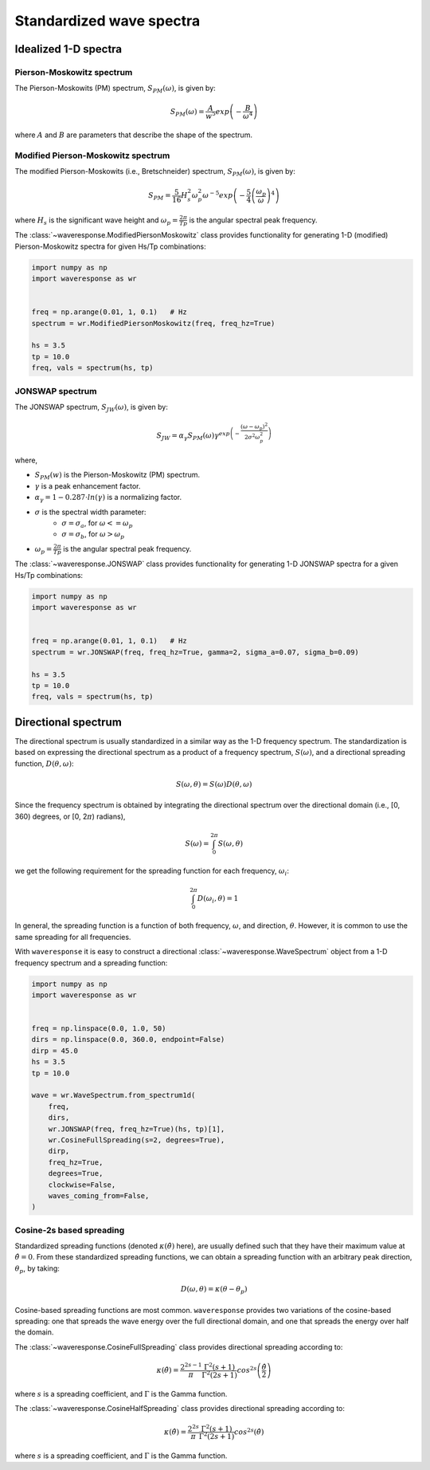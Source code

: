 Standardized wave spectra
=========================

Idealized 1-D spectra
#####################

Pierson-Moskowitz spectrum
--------------------------
The Pierson-Moskowits (PM) spectrum, :math:`S_{PM}(\omega)`, is given by:

.. math::

    S_{PM}(\omega) = \frac{A}{w^5} exp\left(-\frac{B}{\omega^4}\right)

where :math:`A` and :math:`B` are parameters that describe the shape of the spectrum.


Modified Pierson-Moskowitz spectrum
-----------------------------------
The modified Pierson-Moskowits (i.e., Bretschneider) spectrum, :math:`S_{PM}(\omega)`, is given by:

.. math::

    S_{PM} = \frac{5}{16}H_s^2\omega_p^2\omega^{-5} exp\left(-\frac{5}{4} \left( \frac{\omega_p}{\omega} \right)^4 \right)

where :math:`H_s` is the significant wave height and :math:`\omega_p = \frac{2\pi}{Tp}` is the
angular spectral peak frequency.

The :class:`~waveresponse.ModifiedPiersonMoskowitz` class provides functionality
for generating 1-D (modified) Pierson-Moskowitz spectra for given Hs/Tp combinations:

.. code:: python

    import numpy as np
    import waveresponse as wr


    freq = np.arange(0.01, 1, 0.1)   # Hz
    spectrum = wr.ModifiedPiersonMoskowitz(freq, freq_hz=True)

    hs = 3.5
    tp = 10.0
    freq, vals = spectrum(hs, tp)


JONSWAP spectrum
----------------
The JONSWAP spectrum, :math:`S_{JW}(\omega)`, is given by:

.. math::

    S_{JW} = \alpha_{\gamma}S_{PM}(\omega)\gamma^{exp\left( -\frac{(\omega - \omega_p)^2}{2\sigma^2\omega_p^2} \right)}

where,

- :math:`S_{PM}(w)` is the Pierson-Moskowitz (PM) spectrum.
- :math:`\gamma` is a peak enhancement factor.
- :math:`\alpha_{\gamma} = 1 - 0.287 \cdot ln(\gamma)` is a normalizing factor.
- :math:`\sigma` is the spectral width parameter:
    - :math:`\sigma = \sigma_a`, for :math:`\omega <= \omega_p`
    - :math:`\sigma = \sigma_b`, for :math:`\omega > \omega_p`
- :math:`\omega_p = \frac{2\pi}{Tp}` is the angular spectral peak frequency.

The :class:`~waveresponse.JONSWAP` class provides functionality for generating 1-D
JONSWAP spectra for a given Hs/Tp combinations:

.. code:: python

    import numpy as np
    import waveresponse as wr


    freq = np.arange(0.01, 1, 0.1)   # Hz
    spectrum = wr.JONSWAP(freq, freq_hz=True, gamma=2, sigma_a=0.07, sigma_b=0.09)

    hs = 3.5
    tp = 10.0
    freq, vals = spectrum(hs, tp)


Directional spectrum
####################
The directional spectrum is usually standardized in a similar way as the 1-D frequency
spectrum. The standardization is based on expressing the directional spectrum as
a product of a frequency spectrum, :math:`S(\omega)`, and a directional spreading
function, :math:`D(\theta, \omega)`:

.. math::
    S(\omega, \theta) = S(\omega) D(\theta, \omega)

Since the frequency spectrum is obtained by integrating
the directional spectrum over the directional domain (i.e., [0, 360)  degrees,
or [0, 2\ :math:`\pi`) radians),

.. math::
    S(\omega) = \int_0^{2\pi} S(\omega, \theta)

we get the following requirement for the spreading function for each frequency,
:math:`\omega_i`:

.. math::
    \int_0^{2\pi} D(\omega_i, \theta) = 1

In general, the spreading function is a function of both frequency, :math:`\omega`,
and direction, :math:`\theta`. However, it is common to use the same spreading
for all frequencies.

With ``waveresponse`` it is easy to construct a directional :class:`~waveresponse.WaveSpectrum`
object from a 1-D frequency spectrum and a spreading function:

.. code:: python

    import numpy as np
    import waveresponse as wr


    freq = np.linspace(0.0, 1.0, 50)
    dirs = np.linspace(0.0, 360.0, endpoint=False)
    dirp = 45.0
    hs = 3.5
    tp = 10.0

    wave = wr.WaveSpectrum.from_spectrum1d(
        freq,
        dirs,
        wr.JONSWAP(freq, freq_hz=True)(hs, tp)[1],
        wr.CosineFullSpreading(s=2, degrees=True),
        dirp,
        freq_hz=True,
        degrees=True,
        clockwise=False,
        waves_coming_from=False,
    )


Cosine-2s based spreading
-------------------------
Standardized spreading functions (denoted :math:`\kappa(\hat{\theta})` here),
are usually defined such that they have their maximum value at :math:`\hat{\theta} = 0`.
From these standardized spreading functions, we can obtain a spreading function
with an arbitrary peak direction, :math:`\theta_p`, by taking:

.. math::

    D(\omega, \theta) = \kappa(\theta - \theta_p)

Cosine-based spreading functions are most common. ``waveresponse`` provides two
variations of the cosine-based spreading: one that spreads the wave energy over
the full directional domain, and one that spreads the energy over half the domain.

The :class:`~waveresponse.CosineFullSpreading` class provides directional spreading
according to:

.. math::

    \kappa(\hat{\theta}) = \frac{2^{2s-1}}{\pi} \frac{\Gamma^2(s+1)}{\Gamma^2(2s+1)} cos^{2s} \left(\frac{\hat{\theta}}{2}\right)

where :math:`s` is a spreading coefficient, and :math:`\Gamma` is the Gamma function.


The :class:`~waveresponse.CosineHalfSpreading` class provides directional spreading
according to:

.. math::

    \kappa(\hat{\theta}) = \frac{2^{2s}}{\pi} \frac{\Gamma^2(s+1)}{\Gamma^2(2s+1)} cos^{2s} (\hat{\theta})

where :math:`s` is a spreading coefficient, and :math:`\Gamma` is the Gamma function.
